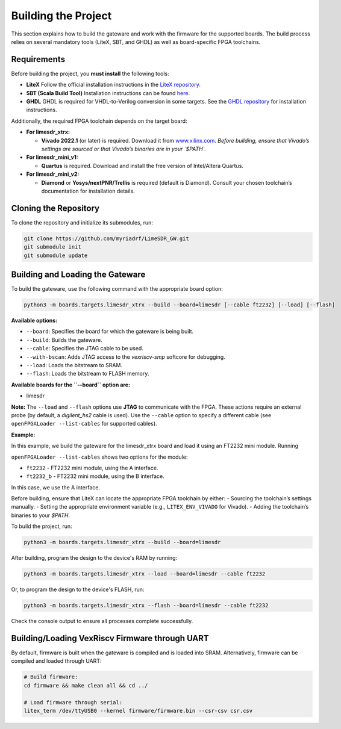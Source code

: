 Building the Project
====================

This section explains how to build the gateware and work with the firmware for the supported boards. The build process relies on several mandatory tools (LiteX, SBT, and GHDL) as well as board-specific FPGA toolchains.

Requirements
------------
Before building the project, you **must install** the following tools:

- **LiteX**
  Follow the official installation instructions in the
  `LiteX repository <https://github.com/enjoy-digital/litex>`_.

- **SBT (Scala Build Tool)**
  Installation instructions can be found
  `here <https://www.scala-sbt.org/1.x/docs/Installing-sbt-on-Linux.html#Installing+sbt+on+Linux>`_.

- **GHDL**
  GHDL is required for VHDL-to-Verilog conversion in some targets.
  See the `GHDL repository <https://github.com/ghdl/ghdl>`_ for installation instructions.

Additionally, the required FPGA toolchain depends on the target board:

- **For limesdr_xtrx:**

  - **Vivado 2022.1** (or later) is required.
    Download it from `www.xilinx.com <http://www.xilinx.com>`_.
    *Before building, ensure that Vivado’s settings are sourced or that Vivado’s binaries are in your `$PATH`.*

- **For limesdr_mini_v1:**

  - **Quartus** is required.
    Download and install the free version of Intel/Altera Quartus.

- **For limesdr_mini_v2:**

  - **Diamond** or **Yosys/nextPNR/Trellis** is required (default is Diamond).
    Consult your chosen toolchain’s documentation for installation details.

Cloning the Repository
----------------------
To clone the repository and initialize its submodules, run:

.. code:: bash

   git clone https://github.com/myriadrf/LimeSDR_GW.git
   git submodule init 
   git submodule update

Building and Loading the Gateware
---------------------------------
To build the gateware, use the following command with the appropriate board option:

.. code:: bash

   python3 -m boards.targets.limesdr_xtrx --build --board=limesdr [--cable ft2232] [--load] [--flash]

**Available options:**

- ``--board``: Specifies the board for which the gateware is being built.
- ``--build``: Builds the gateware.
- ``--cable``: Specifies the JTAG cable to be used.
- ``--with-bscan``: Adds JTAG access to the *vexriscv-smp* softcore for debugging.
- ``--load``: Loads the bitstream to SRAM.
- ``--flash``: Loads the bitstream to FLASH memory.

**Available boards for the ``--board`` option are:**

- limesdr

**Note:** The ``--load`` and ``--flash`` options use **JTAG** to communicate with the FPGA. These actions require an external probe (by default, a *digilent_hs2* cable is used). Use the ``--cable`` option to specify a different cable (see ``openFPGALoader --list-cables`` for supported cables).

**Example:**

In this example, we build the gateware for the limesdr_xtrx board and load it using an FT2232 mini module. Running

``openFPGALoader --list-cables``
shows two options for the module:

- ``ft2232`` - FT2232 mini module, using the A interface.
- ``ft2232_b`` - FT2232 mini module, using the B interface.

In this case, we use the A interface.

Before building, ensure that LiteX can locate the appropriate FPGA toolchain by either:
- Sourcing the toolchain’s settings manually.
- Setting the appropriate environment variable (e.g., ``LITEX_ENV_VIVADO`` for Vivado).
- Adding the toolchain’s binaries to your `$PATH`.

To build the project, run:

.. code:: bash

   python3 -m boards.targets.limesdr_xtrx --build --board=limesdr

After building, program the design to the device's RAM by running:

.. code:: bash

   python3 -m boards.targets.limesdr_xtrx --load --board=limesdr --cable ft2232

Or, to program the design to the device's FLASH, run:

.. code:: bash

   python3 -m boards.targets.limesdr_xtrx --flash --board=limesdr --cable ft2232

Check the console output to ensure all processes complete successfully.

Building/Loading VexRiscv Firmware through UART
------------------------------------------------
By default, firmware is built when the gateware is compiled and is loaded into SRAM.
Alternatively, firmware can be compiled and loaded through UART:

.. code:: bash

   # Build firmware:
   cd firmware && make clean all && cd ../

   # Load firmware through serial:
   litex_term /dev/ttyUSB0 --kernel firmware/firmware.bin --csr-csv csr.csv
